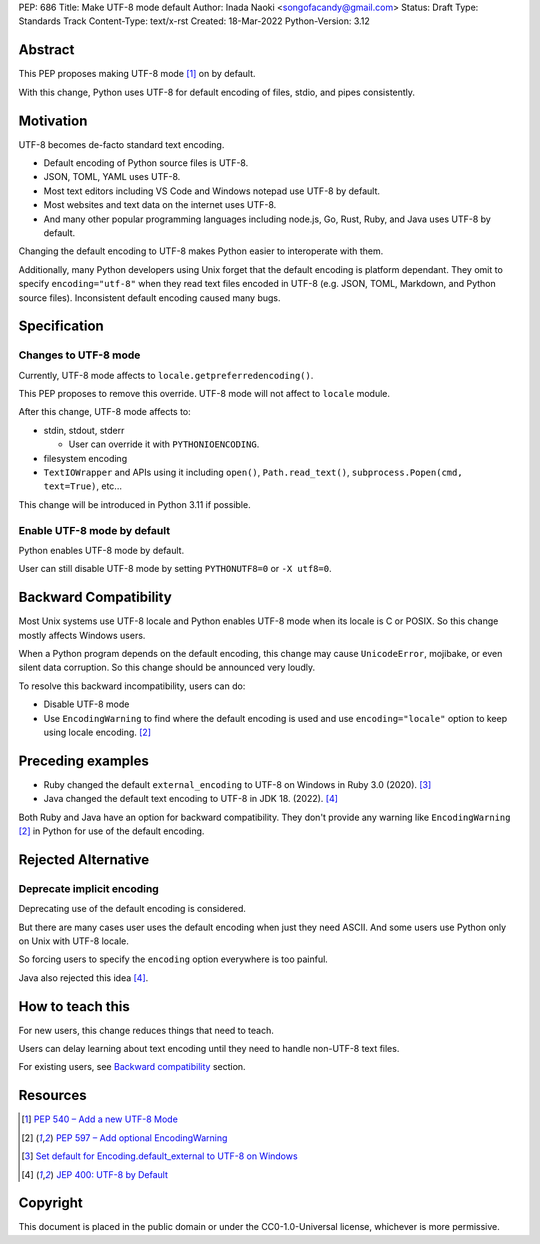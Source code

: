 PEP: 686
Title: Make UTF-8 mode default
Author: Inada Naoki <songofacandy@gmail.com>
Status: Draft
Type: Standards Track
Content-Type: text/x-rst
Created: 18-Mar-2022
Python-Version: 3.12


Abstract
========

This PEP proposes making UTF-8 mode [1]_ on by default.

With this change, Python uses UTF-8 for default encoding of files, stdio, and
pipes consistently.


Motivation
==========

UTF-8 becomes de-facto standard text encoding.

* Default encoding of Python source files is UTF-8.
* JSON, TOML, YAML uses UTF-8.
* Most text editors including VS Code and Windows notepad use UTF-8 by
  default.
* Most websites and text data on the internet uses UTF-8.
* And many other popular programming languages including node.js, Go, Rust,
  Ruby, and Java uses UTF-8 by default.

Changing the default encoding to UTF-8 makes Python easier to interoperate
with them.

Additionally, many Python developers using Unix forget that the default
encoding is platform dependant. They omit to specify ``encoding="utf-8"`` when
they read text files encoded in UTF-8 (e.g. JSON, TOML, Markdown, and Python
source files). Inconsistent default encoding caused many bugs.


Specification
=============

Changes to UTF-8 mode
---------------------

Currently, UTF-8 mode affects to ``locale.getpreferredencoding()``.

This PEP proposes to remove this override. UTF-8 mode will not affect to
``locale`` module.

After this change, UTF-8 mode affects to:

* stdin, stdout, stderr

  * User can override it with ``PYTHONIOENCODING``.

* filesystem encoding

* ``TextIOWrapper`` and APIs using it including ``open()``,
  ``Path.read_text()``, ``subprocess.Popen(cmd, text=True)``, etc...

This change will be introduced in Python 3.11 if possible.


Enable UTF-8 mode by default
----------------------------

Python enables UTF-8 mode by default.

User can still disable UTF-8 mode by setting ``PYTHONUTF8=0`` or ``-X utf8=0``.


Backward Compatibility
======================

Most Unix systems use UTF-8 locale and Python enables UTF-8 mode when its
locale is C or POSIX. So this change mostly affects Windows users.

When a Python program depends on the default encoding, this change may cause
``UnicodeError``, mojibake, or even silent data corruption. So this change
should be announced very loudly.

To resolve this backward incompatibility, users can do:

* Disable UTF-8 mode
* Use ``EncodingWarning`` to find where the default encoding is used and use
  ``encoding="locale"`` option to keep using locale encoding. [2]_


Preceding examples
==================

* Ruby changed the default ``external_encoding`` to UTF-8 on Windows in Ruby
  3.0 (2020). [3]_
* Java changed the default text encoding to UTF-8 in JDK 18. (2022). [4]_

Both Ruby and Java have an option for backward compatibility.
They don't provide any warning like ``EncodingWarning`` [2]_ in Python for use
of the default encoding.


Rejected Alternative
====================

Deprecate implicit encoding
---------------------------

Deprecating use of the default encoding is considered.

But there are many cases user uses the default encoding when just they need
ASCII. And some users use Python only on Unix with UTF-8 locale.

So forcing users to specify the ``encoding`` option everywhere is too painful.

Java also rejected this idea [4]_.


How to teach this
=================

For new users, this change reduces things that need to teach.

Users can delay learning about text encoding until they need to handle
non-UTF-8 text files.

For existing users, see `Backward compatibility`_ section.


Resources
=========

.. [1] `PEP 540 – Add a new UTF-8 Mode`__

  __ https://peps.python.org/pep-0540/

.. [2] `PEP 597 – Add optional EncodingWarning`__

  __ https://peps.python.org/pep-0597/

.. [3] `Set default for Encoding.default_external to UTF-8 on Windows`__

   __ https://bugs.ruby-lang.org/issues/16604

.. [4] `JEP 400: UTF-8 by Default`__

   __ https://openjdk.java.net/jeps/400


Copyright
=========

This document is placed in the public domain or under the
CC0-1.0-Universal license, whichever is more permissive.
